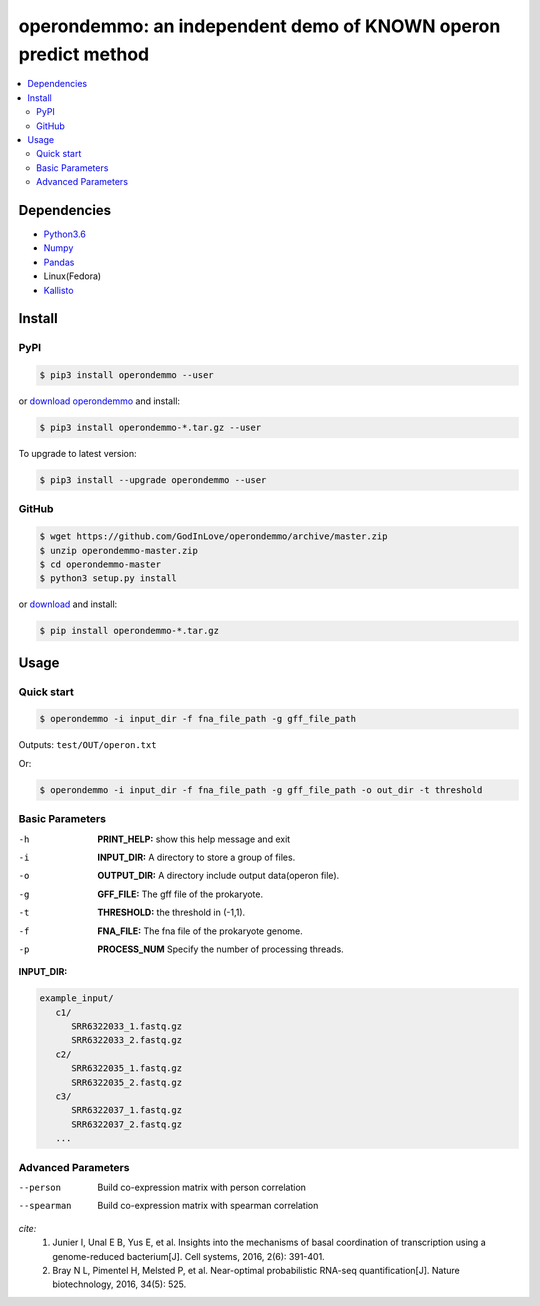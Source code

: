 operondemmo: an independent demo of KNOWN operon predict method
==============================================================================
|PyPI version| |Docs| |License|

.. contents:: :local:

Dependencies
--------------------------------------------------------------------------------
- `Python3.6 <https://www.python.org/>`_
- `Numpy <http://www.numpy.org>`_
- `Pandas <https://pandas.pydata.org/>`_
- Linux(Fedora)
- `Kallisto <https://pachterlab.github.io/kallisto/>`_

Install
--------------------------------------------------------------------------------

PyPI
^^^^^^^^^^^^^^^^^^^^

.. code-block:: console

    $ pip3 install operondemmo --user


or `download operondemmo <https://pypi.python.org/pypi/operondemmo/>`_ and install:

.. code-block:: console

    $ pip3 install operondemmo-*.tar.gz --user


To upgrade to latest version:

.. code-block:: console

    $ pip3 install --upgrade operondemmo --user


GitHub
^^^^^^^^^^^^^^^^^^^^

.. code-block:: console

    $ wget https://github.com/GodInLove/operondemmo/archive/master.zip
    $ unzip operondemmo-master.zip
    $ cd operondemmo-master
    $ python3 setup.py install


or `download <https://github.com/GodInLove/operondemmo/releases/>`_ and install:

.. code-block:: console

    $ pip install operondemmo-*.tar.gz


Usage
--------------------------------------------------------------------------------

Quick start
^^^^^^^^^^^^^^^^^^^^

.. code-block:: console

   $ operondemmo -i input_dir -f fna_file_path -g gff_file_path



Outputs: ``test/OUT/operon.txt``

Or:

.. code-block:: console

   $ operondemmo -i input_dir -f fna_file_path -g gff_file_path -o out_dir -t threshold


Basic Parameters
^^^^^^^^^^^^^^^^^^^^
-h
    **PRINT_HELP:**
    show this help message and exit
-i
    **INPUT_DIR:**
    A directory to store a group of files.
-o
    **OUTPUT_DIR:**
    A directory include output data(operon file).
-g
    **GFF_FILE:**
    The gff file of the prokaryote.
-t
    **THRESHOLD:**
    the threshold in (-1,1).
-f
    **FNA_FILE:**
    The fna file of the prokaryote genome.
-p
    **PROCESS_NUM**
    Specify the number of processing threads.


**INPUT_DIR:**


.. code-block:: console

   example_input/
      c1/
         SRR6322033_1.fastq.gz
         SRR6322033_2.fastq.gz
      c2/
         SRR6322035_1.fastq.gz
         SRR6322035_2.fastq.gz
      c3/
         SRR6322037_1.fastq.gz
         SRR6322037_2.fastq.gz
      ...


Advanced Parameters
^^^^^^^^^^^^^^^^^^^^
--person
   Build co-expression matrix with person correlation
--spearman
   Build co-expression matrix with spearman correlation


*cite:*
 1. Junier I, Unal E B, Yus E, et al. Insights into the mechanisms of basal coordination of transcription using a genome-reduced bacterium[J]. Cell systems, 2016, 2(6): 391-401.
 2. Bray N L, Pimentel H, Melsted P, et al. Near-optimal probabilistic RNA-seq quantification[J]. Nature biotechnology, 2016, 34(5): 525.

.. |PyPI version| image:: https://img.shields.io/pypi/v/operondemmo.svg?style=flat-square
   :target: https://pypi.python.org/pypi/operondemmo
.. |Docs| image:: https://img.shields.io/badge/docs-latest-brightgreen.svg?style=flat-square
   :target: http://lyd.ourblogs.me/operondemmo/
.. |License| image:: https://img.shields.io/aur/license/yaourt.svg?maxAge=2592000
   :target: https://github.com/GodInLove/operondemmo/blob/master/LICENSE.txt